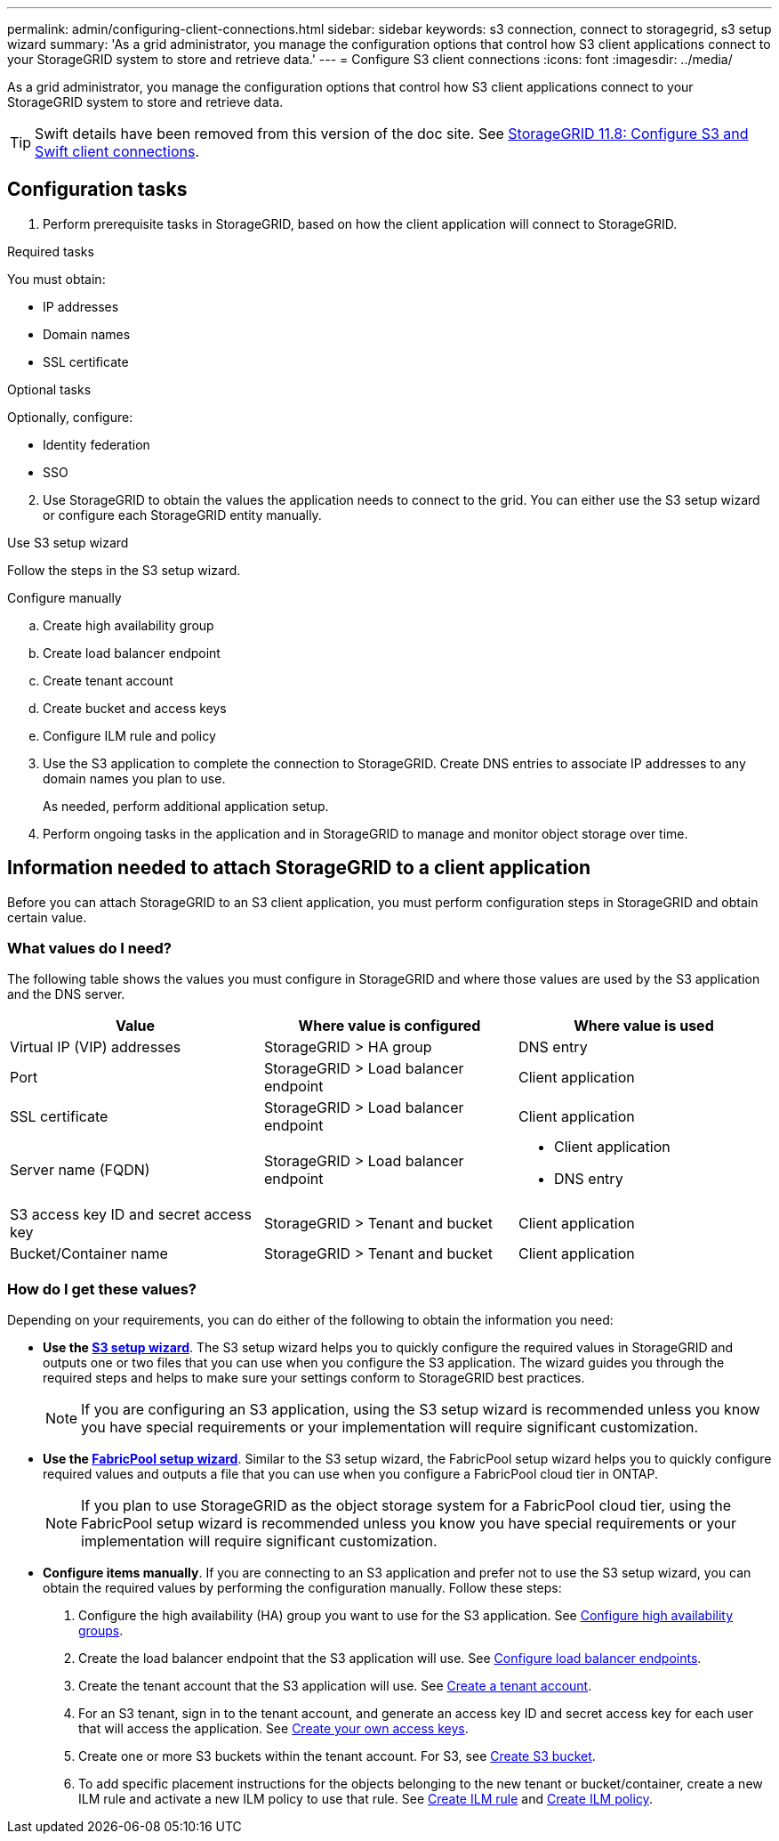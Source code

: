 ---
permalink: admin/configuring-client-connections.html
sidebar: sidebar
keywords: s3 connection, connect to storagegrid, s3 setup wizard
summary: 'As a grid administrator, you manage the configuration options that control how S3 client applications connect to your StorageGRID system to store and retrieve data.'
---
= Configure S3 client connections
:icons: font
:imagesdir: ../media/

[.lead]
As a grid administrator, you manage the configuration options that control how S3 client applications connect to your StorageGRID system to store and retrieve data.

TIP: Swift details have been removed from this version of the doc site. See https://docs.netapp.com/us-en/storagegrid-118/admin/configuring-client-connections.html[StorageGRID 11.8: Configure S3 and Swift client connections^].

== Configuration tasks

. Perform prerequisite tasks in StorageGRID, based on how the client application will connect to StorageGRID.

//tabbed blocks start here
[role="tabbed-block"]
====
.Required tasks
--
You must obtain:

* IP addresses
* Domain names
* SSL certificate
--
//end required, begin optional
.Optional tasks
--
Optionally, configure:

* Identity federation
* SSO
--
====
//end tabbed blocks

[start=2]
. Use StorageGRID to obtain the values the application needs to connect to the grid. You can either use the S3 setup wizard or configure each StorageGRID entity manually. +

//tabbed blocks start here

[role="tabbed-block"]
====

.Use S3 setup wizard
--
Follow the steps in the S3 setup wizard.
--
//end wizard, begin manual

.Configure manually
--
.. Create high availability group
.. Create load balancer endpoint
.. Create tenant account
.. Create bucket and access keys
.. Configure ILM rule and policy
--
====
//end tabbed blocks

[start=3]
. Use the S3 application to complete the connection to StorageGRID. Create DNS entries to associate IP addresses to any domain names you plan to use.
+
As needed, perform additional application setup.

. Perform ongoing tasks in the application and in StorageGRID to manage and monitor object storage over time. 

== Information needed to attach StorageGRID to a client application

Before you can attach StorageGRID to an S3 client application, you must perform configuration steps in StorageGRID and obtain certain value.

=== What values do I need?

The following table shows the values you must configure in StorageGRID and where those values are used by the S3 application and the DNS server. 

[cols="1a,1a,1a" options="header"]
|===
| Value| Where value is configured | Where value is used

| Virtual IP (VIP) addresses
| StorageGRID > HA group
| DNS entry

| Port
| StorageGRID > Load balancer endpoint
| Client application

| SSL certificate
| StorageGRID > Load balancer endpoint
| Client application

| Server name (FQDN)
| StorageGRID > Load balancer endpoint
| * Client application
* DNS entry

| S3 access key ID and secret access key
| StorageGRID > Tenant and bucket
| Client application

| Bucket/Container name
| StorageGRID > Tenant and bucket
| Client application

|===


=== How do I get these values?
Depending on your requirements, you can do either of the following to obtain the information you need:

* *Use the link:use-s3-setup-wizard.html[S3 setup wizard]*. The S3 setup wizard helps you to quickly configure the required values in StorageGRID and outputs one or two files that you can use when you configure the S3 application. The wizard guides you through the required steps and helps to make sure your settings conform to StorageGRID best practices.
+
NOTE: If you are configuring an S3 application, using the S3 setup wizard is recommended unless you know you have special requirements or your implementation will require significant customization. 

* *Use the link:../fabricpool/use-fabricpool-setup-wizard.html[FabricPool setup wizard]*. Similar to the S3 setup wizard, the FabricPool setup wizard helps you to quickly configure required values and outputs a file that you can use when you configure a FabricPool cloud tier in ONTAP. 
+
NOTE: If you plan to use StorageGRID as the object storage system for a FabricPool cloud tier, using the FabricPool setup wizard is recommended unless you know you have special requirements or your implementation will require significant customization. 

* *Configure items manually*. If you are connecting to an S3 application and prefer not to use the S3 setup wizard, you can obtain the required values by performing the configuration manually. Follow these steps:
+
. Configure the high availability (HA) group you want to use for the S3 application. See link:configure-high-availability-group.html[Configure high availability groups].
. Create the load balancer endpoint that the S3 application will use. See link:configuring-load-balancer-endpoints.html[Configure load balancer endpoints].
. Create the tenant account that the S3 application will use. See link:creating-tenant-account.html[Create a tenant account].
. For an S3 tenant, sign in to the tenant account, and generate an access key ID and secret access key for each user that will access the application. See link:../tenant/creating-your-own-s3-access-keys.html[Create your own access keys].
. Create one or more S3 buckets within the tenant account. For S3, see link:../tenant/creating-s3-bucket.html[Create S3 bucket].
. To add specific placement instructions for the objects belonging to the new tenant or bucket/container, create a new ILM rule and activate a new ILM policy to use that rule. See link:../ilm/access-create-ilm-rule-wizard.html[Create ILM rule] and link:../ilm/creating-ilm-policy.html[Create ILM policy].